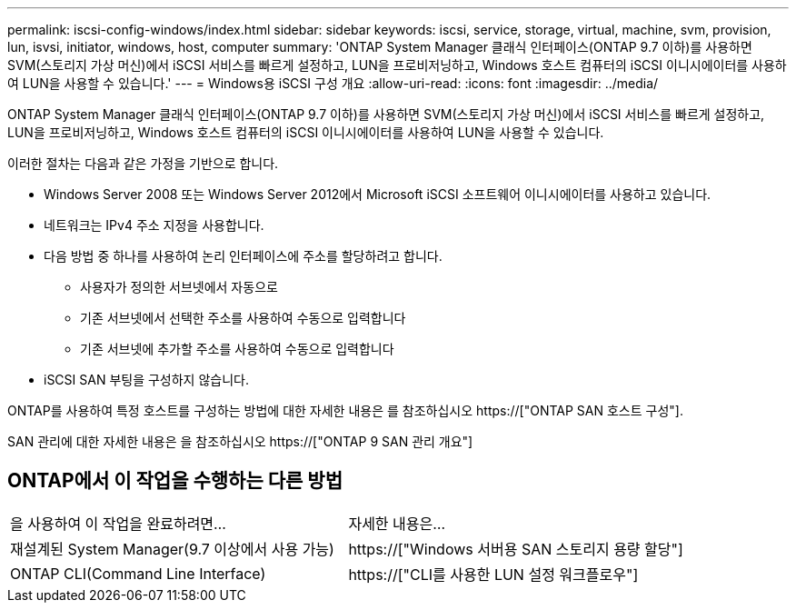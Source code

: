 ---
permalink: iscsi-config-windows/index.html 
sidebar: sidebar 
keywords: iscsi, service, storage, virtual, machine, svm, provision, lun, isvsi, initiator, windows, host, computer 
summary: 'ONTAP System Manager 클래식 인터페이스(ONTAP 9.7 이하)를 사용하면 SVM(스토리지 가상 머신)에서 iSCSI 서비스를 빠르게 설정하고, LUN을 프로비저닝하고, Windows 호스트 컴퓨터의 iSCSI 이니시에이터를 사용하여 LUN을 사용할 수 있습니다.' 
---
= Windows용 iSCSI 구성 개요
:allow-uri-read: 
:icons: font
:imagesdir: ../media/


[role="lead"]
ONTAP System Manager 클래식 인터페이스(ONTAP 9.7 이하)를 사용하면 SVM(스토리지 가상 머신)에서 iSCSI 서비스를 빠르게 설정하고, LUN을 프로비저닝하고, Windows 호스트 컴퓨터의 iSCSI 이니시에이터를 사용하여 LUN을 사용할 수 있습니다.

이러한 절차는 다음과 같은 가정을 기반으로 합니다.

* Windows Server 2008 또는 Windows Server 2012에서 Microsoft iSCSI 소프트웨어 이니시에이터를 사용하고 있습니다.
* 네트워크는 IPv4 주소 지정을 사용합니다.
* 다음 방법 중 하나를 사용하여 논리 인터페이스에 주소를 할당하려고 합니다.
+
** 사용자가 정의한 서브넷에서 자동으로
** 기존 서브넷에서 선택한 주소를 사용하여 수동으로 입력합니다
** 기존 서브넷에 추가할 주소를 사용하여 수동으로 입력합니다


* iSCSI SAN 부팅을 구성하지 않습니다.


ONTAP를 사용하여 특정 호스트를 구성하는 방법에 대한 자세한 내용은 를 참조하십시오 https://["ONTAP SAN 호스트 구성"].

SAN 관리에 대한 자세한 내용은 을 참조하십시오 https://["ONTAP 9 SAN 관리 개요"]



== ONTAP에서 이 작업을 수행하는 다른 방법

|===


| 을 사용하여 이 작업을 완료하려면... | 자세한 내용은... 


| 재설계된 System Manager(9.7 이상에서 사용 가능) | https://["Windows 서버용 SAN 스토리지 용량 할당"] 


| ONTAP CLI(Command Line Interface) | https://["CLI를 사용한 LUN 설정 워크플로우"] 
|===